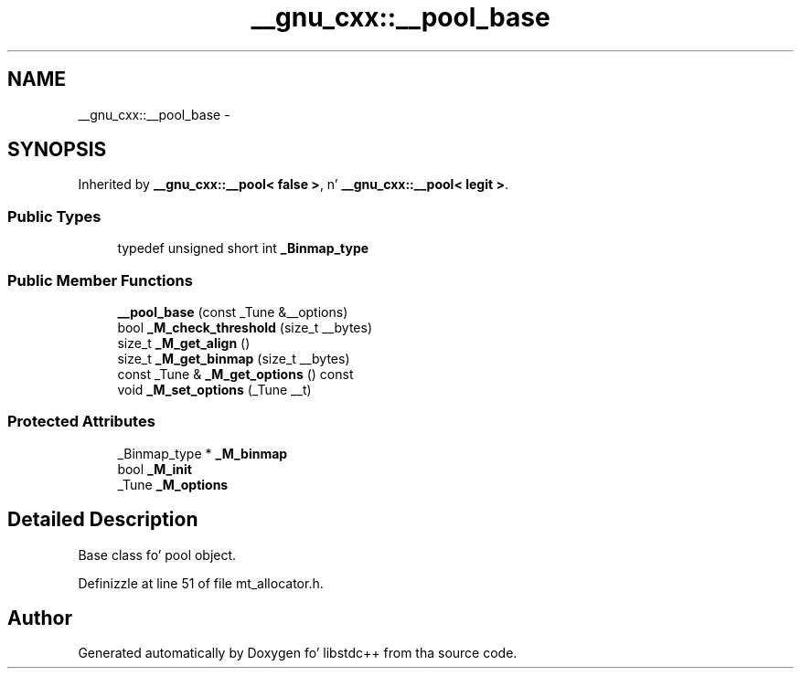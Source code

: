 .TH "__gnu_cxx::__pool_base" 3 "Thu Sep 11 2014" "libstdc++" \" -*- nroff -*-
.ad l
.nh
.SH NAME
__gnu_cxx::__pool_base \- 
.SH SYNOPSIS
.br
.PP
.PP
Inherited by \fB__gnu_cxx::__pool< false >\fP, n' \fB__gnu_cxx::__pool< legit >\fP\&.
.SS "Public Types"

.in +1c
.ti -1c
.RI "typedef unsigned short int \fB_Binmap_type\fP"
.br
.in -1c
.SS "Public Member Functions"

.in +1c
.ti -1c
.RI "\fB__pool_base\fP (const _Tune &__options)"
.br
.ti -1c
.RI "bool \fB_M_check_threshold\fP (size_t __bytes)"
.br
.ti -1c
.RI "size_t \fB_M_get_align\fP ()"
.br
.ti -1c
.RI "size_t \fB_M_get_binmap\fP (size_t __bytes)"
.br
.ti -1c
.RI "const _Tune & \fB_M_get_options\fP () const "
.br
.ti -1c
.RI "void \fB_M_set_options\fP (_Tune __t)"
.br
.in -1c
.SS "Protected Attributes"

.in +1c
.ti -1c
.RI "_Binmap_type * \fB_M_binmap\fP"
.br
.ti -1c
.RI "bool \fB_M_init\fP"
.br
.ti -1c
.RI "_Tune \fB_M_options\fP"
.br
.in -1c
.SH "Detailed Description"
.PP 
Base class fo' pool object\&. 
.PP
Definizzle at line 51 of file mt_allocator\&.h\&.

.SH "Author"
.PP 
Generated automatically by Doxygen fo' libstdc++ from tha source code\&.
